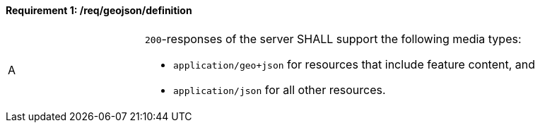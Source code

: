 [[req_geojson_definition]]
==== *Requirement {counter:req-id}: /req/geojson/definition*
[width="90%",cols="2,6a"]
|===
^|A |`200`-responses of the server SHALL support the following media types:

* `application/geo+json` for resources that include feature content, and
* `application/json` for all other resources.
|===
